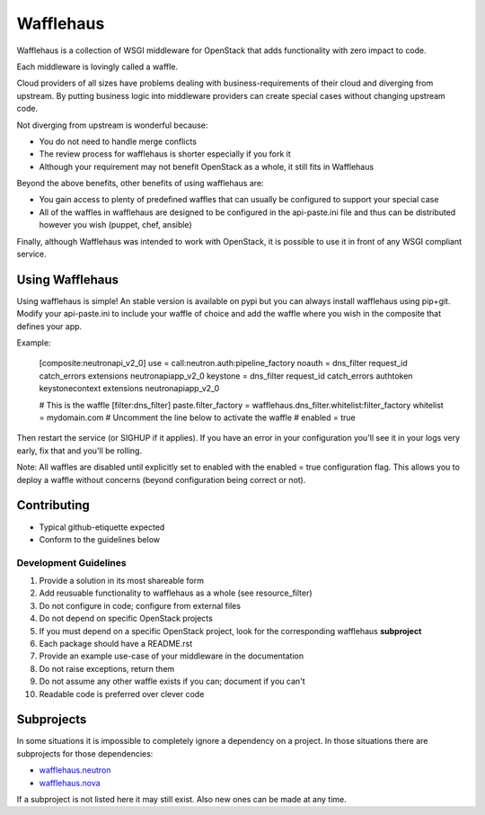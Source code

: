 ==========
Wafflehaus
==========

Wafflehaus is a collection of WSGI middleware for OpenStack that adds
functionality with zero impact to code. 

Each middleware is lovingly called a waffle.

Cloud providers of all sizes have problems dealing with business-requirements
of their cloud and diverging from upstream. By putting business logic into
middleware providers can create special cases without changing upstream code.

Not diverging from upstream is wonderful because:

* You do not need to handle merge conflicts
* The review process for wafflehaus is shorter especially if you fork it
* Although your requirement may not benefit OpenStack as a whole, it still fits
  in Wafflehaus

Beyond the above benefits, other benefits of using wafflehaus are:

* You gain access to plenty of predefined waffles that can usually be
  configured to support your special case
* All of the waffles in wafflehaus are designed to be configured in the
  api-paste.ini file and thus can be distributed however you wish (puppet,
  chef, ansible)

Finally, although Wafflehaus was intended to work with OpenStack, it is
possible to use it in front of any WSGI compliant service.

Using Wafflehaus
----------------

Using wafflehaus is simple! An stable version is available on pypi but you can
always install wafflehaus using pip+git. Modify your api-paste.ini to include
your waffle of choice and add the waffle where you wish in the composite
that defines your app.

Example:

    [composite:neutronapi_v2_0]
    use = call:neutron.auth:pipeline_factory
    noauth = dns_filter request_id catch_errors extensions neutronapiapp_v2_0
    keystone = dns_filter request_id catch_errors authtoken keystonecontext extensions neutronapiapp_v2_0

    # This is the waffle
    [filter:dns_filter]
    paste.filter_factory = wafflehaus.dns_filter.whitelist:filter_factory
    whitelist = mydomain.com
    # Uncomment the line below to activate the waffle
    # enabled = true

Then restart the service (or SIGHUP if it applies). If you have an error in
your configuration you'll see it in your logs very early, fix that and you'll
be rolling.

Note: All waffles are disabled until explicitly set to enabled with the
enabled = true configuration flag. This allows you to deploy a waffle without
concerns (beyond configuration being correct or not).

Contributing
------------

* Typical github-etiquette expected
* Conform to the guidelines below

Development Guidelines
~~~~~~~~~~~~~~~~~~~~~~

1. Provide a solution in its most shareable form
2. Add reusuable functionality to wafflehaus as a whole (see resource_filter)
3. Do not configure in code; configure from external files
4. Do not depend on specific OpenStack projects
5. If you must depend on a specific OpenStack project, look for the
   corresponding wafflehaus **subproject**
6. Each package should have a README.rst
7. Provide an example use-case of your middleware in the documentation
8. Do not raise exceptions, return them
9. Do not assume any other waffle exists if you can; document if you can't
10. Readable code is preferred over clever code

Subprojects
-----------

In some situations it is impossible to completely ignore a dependency on a 
project. In those situations there are subprojects for those dependencies:

* `wafflehaus.neutron <http://github.com/roaet/wafflehaus.neutron>`_
* `wafflehaus.nova <http://github.com/roaet/wafflehaus.nova>`_

If a subproject is not listed here it may still exist. Also new ones can be
made at any time.
